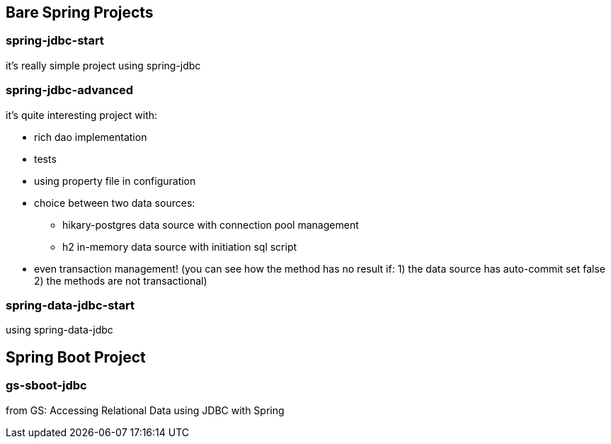 == Bare Spring Projects

=== spring-jdbc-start

it's really simple project using spring-jdbc

=== spring-jdbc-advanced

it's quite interesting project with:

* rich dao implementation

* tests

* using property file in configuration

* choice between two data sources:

** hikary-postgres data source with connection pool management

** h2 in-memory data source with initiation sql script

* even transaction management! (you can see how the method has no result if: 1) the data source has auto-commit set false 2) the methods are not transactional)


=== spring-data-jdbc-start

using spring-data-jdbc

== Spring Boot Project

=== gs-sboot-jdbc 
from GS: Accessing Relational Data using JDBC with Spring

